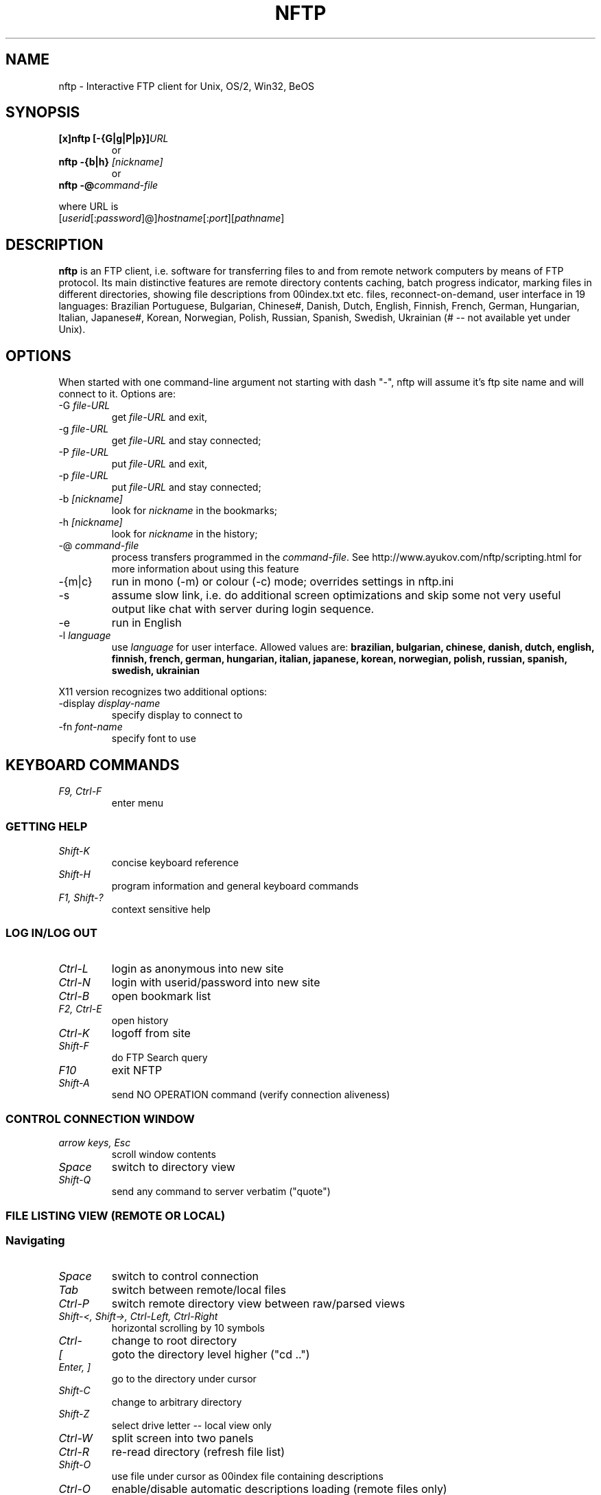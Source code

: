.\" Process this file with groff -man -Tascii nftp.1
.\"
.TH NFTP 1 "December 1999" "Copyright (C) Sergey Ayukov" "NFTP Manual"
.SH NAME
nftp \- Interactive FTP client for Unix, OS/2, Win32, BeOS
.SH SYNOPSIS
.TP
.BI "[x]nftp [-{G|g|P|p}]" URL
or
.TP
.BI "nftp -{b|h} " [nickname]
or
.TP
.BI "nftp -@" command-file
.PP
where URL is
.br
.RI "[" userid "[:" password "]@]" hostname "[:" port "][" pathname "]"
.SH DESCRIPTION
.B nftp
is an FTP client, i.e. software for transferring files to and from remote
network computers by means of FTP protocol. Its main distinctive features are
remote directory contents caching, batch progress indicator,
marking files in different directories, showing file descriptions from
00index.txt etc. files, reconnect-on-demand, user interface in 19
languages: Brazilian Portuguese, Bulgarian, Chinese#,
Danish, Dutch, English, Finnish, French, German, Hungarian, Italian, 
Japanese#, Korean, Norwegian, Polish, Russian, Spanish, Swedish, Ukrainian
(# -- not available yet under Unix).
.PP
.SH OPTIONS
When started with one command-line
argument not starting with dash "-", nftp will assume it's ftp site
name and will connect to it. Options are: 
.TP
.RI "-G " file-URL
get
.I file-URL
and exit,
.TP
.RI "-g " file-URL
get
.I file-URL
and stay connected;
.TP
.RI "-P " file-URL
put
.I file-URL
and exit,
.TP
.RI "-p " file-URL
put
.I file-URL
and stay connected;
.TP
.RI "-b " [nickname]
look for
.I nickname
in the bookmarks;
.TP
.RI "-h " [nickname]
look for
.I nickname
in the history;
.TP
.RI "-@ " command-file
process transfers programmed in the
.IR command-file .
See http://www.ayukov.com/nftp/scripting.html for more information
about using this feature
.TP
.RI "-{m|c}"
run in mono (-m) or colour (-c) mode; overrides settings in nftp.ini
.TP
.RI "-s"
assume slow link, i.e. do additional screen optimizations and skip some
not very useful output like chat with server during login sequence.
.TP
.RI "-e"
run in English
.TP
.RI "-l " language
use
.I language
for user interface. Allowed values are: 
.B brazilian, bulgarian, chinese,
.B danish, dutch, english, finnish, french, german, hungarian, 
.B italian, japanese, korean,
.B norwegian, polish, russian, spanish, swedish, ukrainian
.PP
X11 version recognizes two additional options:
.TP
.RI "-display " display-name
specify display to connect to
.TP
.RI "-fn " font-name
specify font to use
.SH "KEYBOARD COMMANDS"
.TP
.I F9, Ctrl-F
enter menu
.SS "GETTING HELP"
.TP
.I Shift-K
concise keyboard reference
.TP
.I Shift-H
program information and general keyboard commands
.TP
.I F1, Shift-?
context sensitive help
.SS "LOG IN/LOG OUT"	
.TP
.I Ctrl-L
login as anonymous into new site
.TP
.I Ctrl-N
login with userid/password into new site
.TP
.I Ctrl-B
open bookmark list
.TP
.I F2, Ctrl-E
open history
.TP
.I Ctrl-K
logoff from site
.TP
.I Shift-F
do FTP Search query
.TP
.I F10
exit NFTP
.TP
.I Shift-A
send NO OPERATION command (verify connection aliveness)
.SS "CONTROL CONNECTION WINDOW"
.TP
.I arrow keys, Esc
scroll window contents
.TP
.I Space
switch to directory view 
.TP
.I Shift-Q
send any command to server verbatim ("quote")
.SS "FILE LISTING VIEW (REMOTE OR LOCAL)"
.SS "Navigating"
.TP
.I Space
switch to control connection 
.TP
.I Tab
switch between remote/local files
.TP
.I Ctrl-P
switch remote directory view between raw/parsed views   
.TP
.I Shift-<, Shift->, Ctrl-Left, Ctrl-Right
horizontal scrolling by 10 symbols 
.TP
.I "\, Ctrl-\"
change to root directory 
.TP
.I [
goto the directory level higher ("cd ..") 
.TP
.I Enter, ]
go to the directory under cursor 
.TP
.I Shift-C
change to arbitrary directory 
.TP
.I Shift-Z
select drive letter -- local view only
.TP
.I Ctrl-W
split screen into two panels
.TP
.I Ctrl-R
re-read directory (refresh file list) 
.TP
.I Shift-O
use file under cursor as 00index file containing descriptions 
.TP
.I Ctrl-O
enable/disable automatic descriptions loading (remote files only)
.SS "Sorting file listing"
.TP
.I Shift-N
sort directory by name, dirs first 
.TP
.I Shift-X
sort directory by extension, dirs first 
.TP
.I Shift-T
sort directory by time, then name, dirs first 
.TP
.I Shift-S
sort directory by size, then name, dirs first 
.TP
.I Shift-Y
remove sorting, return to original state 
.TP
.I Shift-E
reverse current sort order 
.SS "Marking/unmarking"
.TP
.I Ctrl-A
mark all files in the current directory
.TP
.I Ctrl-X
unmark all files in the current directory
.TP
.I Ctrl-Y
unmark all files in all directories
.TP
.I Insert, Shift-M
mark/unmark file/directory under cursor
.TP
.I +
mark files by wildcard mask
.TP
.I -
unmark files by wildcard mask
.TP
.I *
invert selection 
.TP
.I Shift-I
show information about marked files in the subdirectories
.SS "Transferring files"
.TP
.I Ctrl-T
toggle ASCII/BINARY mode
.TP
.I F5, Shift-D
download file under cursor or marked files (if any) -- remote view only
.TP
.I F6, Shift-U
upload file under cursor or marked files (if any) -- local view only
.TP
.I Ctrl-D
download all marked files from all subdirectories -- remote view only
.TP
.I Ctrl-U
upload all marked files from all subdirectories -- local view only (not implemented)
.TP
.I Shift-G
download file by name (e.g. when directory is unreadable -- remote view only
.SS "Viewing files"
.TP
.I F3, Ctrl-V
view file under cursor, use fast internal viewer 
.TP
.I Shift-V
view file under cursor, use external viewer 
.SS "Creating/deleting/renaming files/directories"
.TP
.I Shift-R
rename file/directory 
.TP
.I F7, Ctrl-G
make directory (you have to have permissions on remote) 
.TP
.I F8, Delete
delete file or directory under cursor 
.SS "Miscellaneous"
.TP
.I F4, Shift-B
save current site/directory as a bookmark
.TP
.I a-z, 0-9, ".", "-", "_"
quick search for files starting with these symbols. Use lowercase letters only; search is not case sensitive
.TP
.I Shift-L
save listing of current directory into file -- remote view only
.SS "BOOKMARK LIST"
.TP
.I Ctrl-B
open bookmark list
.TP
.I Insert
create bookmark or foler
.TP
.I Del
delete bookmark or folder 
.TP
.I Ctrl-E
edit bookmark/folder title 
.TP
.I right/left
enter/leave folder 
.TP
.I Shift-D, Shift-U, Ctrl-Up, Ctrl-Down
move bookmark entry 
.TP
.I Shift-<
move bookmark entry into another folder
.SS "BUILT-IN FILE VIEWER"
.TP
.I arrow keys
scroll (note that you can scroll horizontally also) 
.TP
.I Shift-<, Shift->, Ctrl-Left, Ctrl-Right
scroll by 10 symbols horizontally 
.TP
.I Ctrl-F, F7
search for text string 
.TP
.I Ctrl-G, Shift-F7
repeat search for text string 
.TP
.I F2, Ctrl-W
save contents to file 
.SH FILES
.IR /usr/lib/nftp/nls/*.{nls,mnu} " or"
.br
.IR /usr/local/lib/nftp/nls/*.{nls,mnu} " or"
.br
.I ~/.nftp/nls/*.{nls,mnu}
.RS
User interface strings and messages, translated to different languages.
At least one *.nls file and one *.mnu file are required.
You should probably always keep english.nls and english.mnu just in case.
.RE
.I ~/.nftp/nftp.ini
.RS
Personal configuration file. It contains comments explaining its contents.
Most parameters have reasonable defaults except your e-mail address which
you should set explicitly.
.RE
.I ~/.nftp/nftp.cfg
.RS
Another configuration file. It is not user-editable and is not only read but
also written by NFTP. Keeps some settings like language, registration info, 
last FTP Search query, etc.
.RE
.I ~/.nftp/nftp.bmk
.RS
Personal bookmark file. You store there list of sites which are frequently
visited. You should not edit it directly; use "Edit bookmark"
command inside NFTP instead.
.RE
.I ~/.nftp/nftp.hst
.RS
History file. All places you visit are recorded there and can be quickly
recalled with F2/Ctrl-E.
.RE
.I ~/.nftp/nftp.fls
.RS
Log file; NFTP records all transfers there: what file from/to what site,
when and with what speed was transferred. Useful when you can't recall
where you fetched that particular file several years ago.
.RE
.SH ENVIRONMENT
.TP 
.B NFTP_LANG
is now obsolete. See menu entry 
.I Option/Language 
in NFTP.
.SH DIAGNOSTICS
.SH BUGS
There's a well-known problem with Esc key:
it cannot be detected
immediately because it may be just an opening of key sequence and
therefore some delay happens between the moment you hit Esc and the
moment NFTP reacts to it. I have accepted the following solution: you
can use ` key (upper-left on typical keyboard) inside NFTP instead of
Esc and get immediate responce. Of course, you are then unable to enter
` itself. You can enter tilde though (it is shift-`).
.SH AUTHOR
Sergey Ayukov <asv@ayukov.com>
.SH "COPYRIGHT AND LICENSING TERMS"
NFTP was developed by Sergey Ayukov,
research fellow at Sternberg Astronomical Institute of
Moscow State University, Russia. The development is continuing.
.PP
NFTP is
.IR shareware ,
i.e. you have to pay licensing fee to use it. After 60 days of user,
unregistered version will
produce registration reminder every time you log into site.
Registration fee is currently $25 and includes all versions on all platforms
(i.e. OS/2, Win32, BeOS and all Unixes).
.SH AVAILABILITY
Version 1.61 is available for AIX (RS/6000), BeOS (R4 Intel), Digital 
Unix (Alpha), FreeBSD (Intel), Linux (Intel, Alpha and SPARC), OS/2, 
Solaris (SPARC and Intel), Windows 95/98/NT (Intel).
NFTP home page is
.BR http://www.ayukov.com/nftp .
.SH "SEE ALSO"
.BR ftp (1),
.BR ncftp (1)

